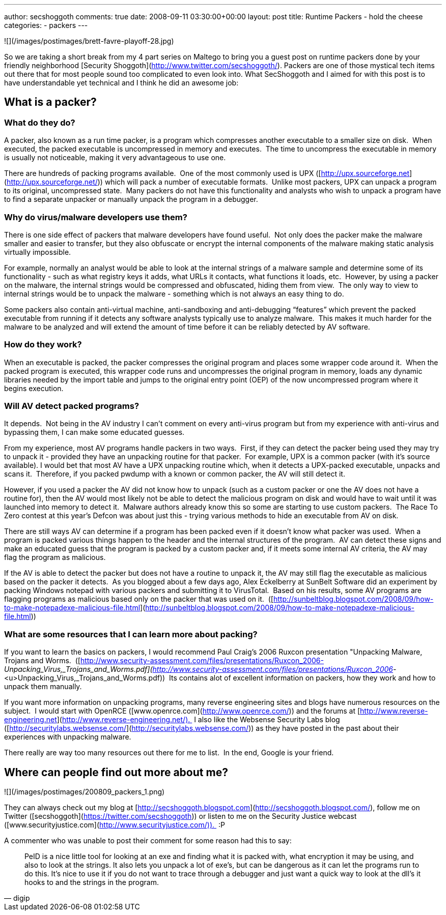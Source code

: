 ---
author: secshoggoth
comments: true
date: 2008-09-11 03:30:00+00:00
layout: post
title: Runtime Packers - hold the cheese
categories:
- packers
---

![](/images/postimages/brett-favre-playoff-28.jpg)  
  
So we are taking a short break from my 4 part series on Maltego to bring you a guest post on runtime packers done by your friendly neighborhood [Security Shoggoth](http://www.twitter.com/secshoggoth/). Packers are one of those mystical tech items out there that for most people sound too complicated to even look into. What SecShoggoth and I aimed for with this post is to have understandable yet technical and I think he did an awesome job:  
  
## What is a packer?
  
### What do they do?  
  
A packer, also known as a run time packer, is a program which compresses another executable to a smaller size on disk.  When executed, the packed executable is uncompressed in memory and executes.  The time to uncompress the executable in memory is usually not noticeable, making it very advantageous to use one.  
  
There are hundreds of packing programs available.  One of the most commonly used is UPX ([http://upx.sourceforge.net](http://upx.sourceforge.net/)) which will pack a number of executable formats.  Unlike most packers, UPX can unpack a program to its original, uncompressed state.  Many packers do not have this functionality and analysts who wish to unpack a program have to find a separate unpacker or manually unpack the program in a debugger.  
  
### Why do virus/malware developers use them?  
  
There is one side effect of packers that malware developers have found useful.  Not only does the packer make the malware smaller and easier to transfer, but they also obfuscate or encrypt the internal components of the malware making static analysis virtually impossible.   
  
For example, normally an analyst would be able to look at the internal strings of a malware sample and determine some of its functionality - such as what registry keys it adds, what URLs it contacts, what functions it loads, etc.  However, by using a packer on the malware, the internal strings would be compressed and obfuscated, hiding them from view.  The only way to view to internal strings would be to unpack the malware - something which is not always an easy thing to do.  
  
Some packers also contain anti-virtual machine, anti-sandboxing and anti-debugging “features” which prevent the packed executable from running if it detects any software analysts typically use to analyze malware.  This makes it much harder for the malware to be analyzed and will extend the amount of time before it can be reliably detected by AV software.  
  
### How do they work?  
  
When an executable is packed, the packer compresses the original program and places some wrapper code around it.  When the packed program is executed, this wrapper code runs and uncompresses the original program in memory, loads any dynamic libraries needed by the import table and jumps to the original entry point (OEP) of the now uncompressed program where it begins execution.
  
### Will AV detect packed programs? 
  
It depends.  Not being in the AV industry I can’t comment on every anti-virus program but from my experience with anti-virus and bypassing them, I can make some educated guesses.  
  
From my experience, most AV programs handle packers in two ways.  First, if they can detect the packer being used they may try to unpack it - provided they have an unpacking routine for that packer.  For example, UPX is a common packer (with it’s source available). I would bet that most AV have a UPX unpacking routine which, when it detects a UPX-packed executable, unpacks and scans it.  Therefore, if you packed pwdump with a known or common packer, the AV will still detect it.  
  
However, if you used a packer the AV did not know how to unpack (such as a custom packer or one the AV does not have a routine for), then the AV would most likely not be able to detect the malicious program on disk and would have to wait until it was launched into memory to detect it.  Malware authors already know this so some are starting to use custom packers.  The Race To Zero contest at this year’s Defcon was about just this - trying various methods to hide an executable from AV on disk.  
  
There are still ways AV can determine if a program has been packed even if it doesn’t know what packer was used.  When a program is packed various things happen to the header and the internal structures of the program.  AV can detect these signs and make an educated guess that the program is packed by a custom packer and, if it meets some internal AV criteria, the AV may flag the program as malicious.  
  
If the AV is able to detect the packer but does not have a routine to unpack it, the AV may still flag the executable as malicious based on the packer it detects.  As you blogged about a few days ago, Alex Eckelberry at SunBelt Software did an experiment by packing Windows notepad with various packers and submitting it to VirusTotal.  Based on his results, some AV programs are flagging programs as malicious based only on the packer that was used on it.  ([http://sunbeltblog.blogspot.com/2008/09/how-to-make-notepadexe-malicious-file.html](http://sunbeltblog.blogspot.com/2008/09/how-to-make-notepadexe-malicious-file.html))  
  
### What are some resources that I can learn more about packing?  
  
If you want to learn the basics on packers, I would recommend Paul Craig’s 2006 Ruxcon presentation "Unpacking Malware, Trojans and Worms.  ([http://www.security-assessment.com/files/presentations/Ruxcon_2006-_Unpacking_Virus,_Trojans_and_Worms.pdf](http://www.security-assessment.com/files/presentations/Ruxcon_2006_-<u>Unpacking_Virus,_Trojans_and_Worms.pdf))  Its contains alot of excellent information on packers, how they work and how to unpack them manually.  
  
If you want more information on unpacking programs, many reverse engineering sites and blogs have numerous resources on the subject.  I would start with OpenRCE ([www.openrce.com](http://www.openrce.com/)) and the forums at [http://www.reverse-engineering.net](http://www.reverse-engineering.net/).  I also like the Websense Security Labs blog ([http://securitylabs.websense.com/](http://securitylabs.websense.com/)) as they have posted in the past about their experiences with unpacking malware.  
  
There really are way too many resources out there for me to list.  In the end, Google is your friend.  
  
## Where can people find out more about me? 
  
![](/images/postimages/200809_packers_1.png)  
  
They can always check out my blog at [http://secshoggoth.blogspot.com](http://secshoggoth.blogspot.com/), follow me on Twitter ([secshoggoth](https://twitter.com/secshoggoth)) or listen to me on the Security Justice webcast ([www.securityjustice.com](http://www.securityjustice.com/)).  :P  

A commenter who was unable to post their comment for some reason had this to say:  

> PeID is a nice little tool for looking at an exe and finding what it is packed with, what encryption it may be using, and also to look at the strings. It also lets you unpack a lot of exe’s, but can be dangerous as it can let the programs run to do this. It’s nice to use it if you do not want to trace through a debugger and just want a quick way to look at the dll’s it hooks to and the strings in the program.  
>
> -- digip
